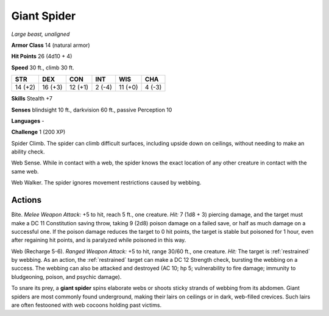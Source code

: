 Giant Spider
------------


.. https://stackoverflow.com/questions/11984652/bold-italic-in-restructuredtext

.. raw:: html

   <style type="text/css">
     span.bolditalic {
       font-weight: bold;
       font-style: italic;
     }
   </style>

.. role:: bi
   :class: bolditalic


*Large beast, unaligned*

**Armor Class** 14 (natural armor)

**Hit Points** 26 (4d10 + 4)

**Speed** 30 ft., climb 30 ft.

+-----------+-----------+-----------+-----------+-----------+-----------+
| STR       | DEX       | CON       | INT       | WIS       | CHA       |
+===========+===========+===========+===========+===========+===========+
| 14 (+2)   | 16 (+3)   | 12 (+1)   | 2 (-4)    | 11 (+0)   | 4 (-3)    |
+-----------+-----------+-----------+-----------+-----------+-----------+

**Skills** Stealth +7

**Senses** blindsight 10 ft., darkvision 60 ft., passive Perception 10

**Languages** -

**Challenge** 1 (200 XP)

:bi:`Spider Climb`. The spider can climb difficult surfaces, including
upside down on ceilings, without needing to make an ability check.

:bi:`Web Sense`. While in contact with a web, the spider knows the exact
location of any other creature in contact with the same web.

:bi:`Web Walker`. The spider ignores movement restrictions caused by
webbing.


Actions
^^^^^^^

:bi:`Bite`. *Melee Weapon Attack:* +5 to hit, reach 5 ft., one creature.
*Hit:* 7 (1d8 + 3) piercing damage, and the target must make a DC 11
Constitution saving throw, taking 9 (2d8) poison damage on a failed
save, or half as much damage on a successful one. If the poison damage
reduces the target to 0 hit points, the target is stable but poisoned
for 1 hour, even after regaining hit points, and is paralyzed while
poisoned in this way.

:bi:`Web (Recharge 5-6)`. *Ranged Weapon Attack:* +5 to hit, range 30/60
ft., one creature. *Hit:* The target is :ref:`restrained` by webbing. As an
action, the :ref:`restrained` target can make a DC 12 Strength check, bursting
the webbing on a success. The webbing can also be attacked and destroyed
(AC 10; hp 5; vulnerability to fire damage; immunity to bludgeoning,
poison, and psychic damage).

To snare its prey, a **giant spider** spins elaborate webs or shoots
sticky strands of webbing from its abdomen. Giant spiders are most
commonly found underground, making their lairs on ceilings or in dark,
web-filled crevices. Such lairs are often festooned with web cocoons
holding past victims.


